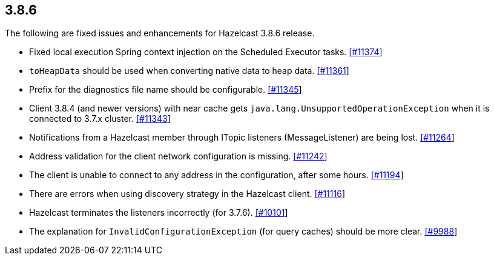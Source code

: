 
== 3.8.6

The following are fixed issues and enhancements for Hazelcast 3.8.6
release.

* Fixed local execution Spring context injection on the Scheduled
Executor tasks.
https://github.com/hazelcast/hazelcast/pull/11374/[[#11374]]
* `toHeapData` should be used when converting native data to heap data.
https://github.com/hazelcast/hazelcast/pull/11361/[[#11361]]
* Prefix for the diagnostics file name should be configurable.
https://github.com/hazelcast/hazelcast/issues/11345[[#11345]]
* Client 3.8.4 (and newer versions) with near cache gets
`java.lang.UnsupportedOperationException` when it is connected to 3.7.x
cluster. https://github.com/hazelcast/hazelcast/issues/11343[[#11343]]
* Notifications from a Hazelcast member through ITopic listeners
(MessageListener) are being lost.
https://github.com/hazelcast/hazelcast/issues/11264[[#11264]]
* Address validation for the client network configuration is missing.
https://github.com/hazelcast/hazelcast/issues/11242[[#11242]]
* The client is unable to connect to any address in the configuration,
after some hours.
https://github.com/hazelcast/hazelcast/issues/11194[[#11194]]
* There are errors when using discovery strategy in the Hazelcast
client. https://github.com/hazelcast/hazelcast/issues/11116[[#11116]]
* Hazelcast terminates the listeners incorrectly (for 3.7.6).
https://github.com/hazelcast/hazelcast/issues/10101[[#10101]]
* The explanation for `InvalidConfigurationException` (for query caches)
should be more clear.
https://github.com/hazelcast/hazelcast/issues/9988[[#9988]]

